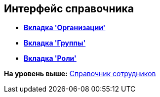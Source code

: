 [[ariaid-title1]]
== Интерфейс справочника

* *xref:../pages/staff_Interface_organization_tab.adoc[Вкладка 'Организации']* +
* *xref:../pages/staff_Interface_groups_tab.adoc[Вкладка 'Группы']* +
* *xref:../pages/staff_Interface_roles_tab.adoc[Вкладка 'Роли']* +

*На уровень выше:* xref:../pages/StaffDirectory.adoc[Справочник сотрудников]
